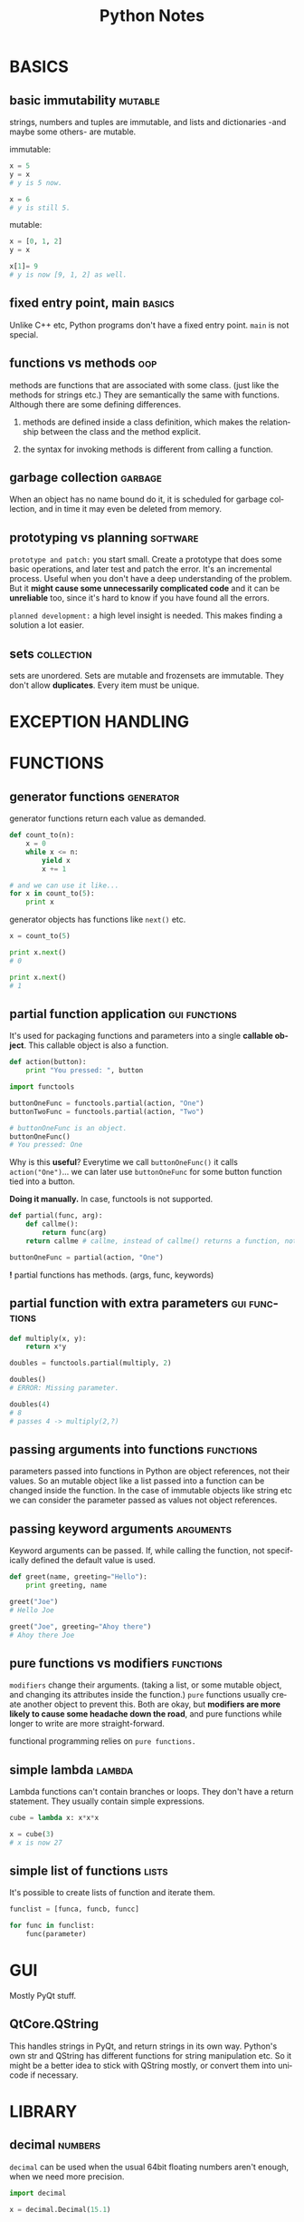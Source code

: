 #+TITLE:     Python Notes
#+AUTHOR:    Serkan
#+KEYWORDS: programming, links...
#+LANGUAGE:  en
#+OPTIONS:   H:3 num:1 toc:1 \n:nil @:t ::t |:t ^:t -:t f:t *:t <:t author:nil email:nil creator:nil timestamp:nil
#+OPTIONS:   TeX:t LaTeX:t skip:nil d:nil todo:t pri:nil tags:not-in-toc
#+INFOJS_OPT: view:nil toc:nil ltoc:t mouse:underline buttons:0 path:http://orgmode.org/org-info.js
#+EXPORT_SELECT_TAGS: export
#+EXPORT_EXCLUDE_TAGS: noexport
#+LINK_UP:   
#+LINK_HOME: 
#+XSLT:
#+STYLE: <link rel="stylesheet" type="text/css" href="solarized-dark.min.css" />
#+NAME: copying-objects



* BASICS
** basic immutability                                               :mutable:
strings, numbers and tuples are immutable, and lists and dictionaries -and maybe some others- are mutable.

immutable:
#+BEGIN_SRC python
x = 5
y = x
# y is 5 now.

x = 6
# y is still 5.
#+END_SRC

mutable:
#+BEGIN_SRC python
x = [0, 1, 2]
y = x

x[1]= 9
# y is now [9, 1, 2] as well.

#+END_SRC

** fixed entry point, main                                           :basics:
   :PROPERTIES:
   :Source:   Rapid Gui Programming with Python and Qt, Mark Summerfield
   :END:
Unlike C++ etc, Python programs don't have a fixed entry point. ~main~ is not special.

** functions vs methods                                                 :oop:
   :PROPERTIES:
   :Source:   How to Think Like a Computer Scientist (ThinkPy)
   :END:
methods are functions that are associated with some class. (just like the methods for strings etc.) They are semantically the same with functions. Although there are some defining differences.

1. methods are defined inside a class definition, which makes the relationship between the class and the method explicit.

2. the syntax for invoking methods is different from calling a function.

** garbage collection                                               :garbage:
When an object has no name bound do it, it is scheduled for garbage collection, and in time it may even be deleted from memory. 

** prototyping vs planning                                         :software:
   :PROPERTIES:
   :Source:   How to Think Like a Computer Scientist (ThinkPy)
   :END:
~prototype and patch:~ you start small. Create a prototype that does some basic operations, and later test and patch the error. It's an incremental process. Useful when you don't have a deep understanding of the problem. But it *might cause some unnecessarily complicated code* and it can be *unreliable* too, since it's hard to know if you have found all the errors.

~planned development:~ a high level insight is needed. This makes finding a solution a lot easier.
** sets                                                          :collection:
sets are unordered. Sets are mutable and frozensets are immutable. They don't allow *duplicates*. Every item must be unique.

* EXCEPTION HANDLING
* FUNCTIONS

** generator functions                                            :generator:
generator functions return each value as demanded.

#+BEGIN_SRC python
def count_to(n):
    x = 0
    while x <= n:
        yield x
        x += 1

# and we can use it like...
for x in count_to(5):
    print x
#+END_SRC

generator objects has functions like ~next()~ etc.
#+BEGIN_SRC python
x = count_to(5)

print x.next()
# 0

print x.next()
# 1

#+END_SRC

** partial function application                               :gui:functions:
   :PROPERTIES:
   :Source:   Rapid Gui Programming with Python and Qt, Mark Summerfield
   :END:
It's used for packaging functions and parameters into a single *callable object*. This callable object is also a function.

#+BEGIN_SRC python
def action(button):
    print "You pressed: ", button

import functools

buttonOneFunc = functools.partial(action, "One")
buttonTwoFunc = functools.partial(action, "Two")

# buttonOneFunc is an object.
buttonOneFunc()
# You pressed: One

#+END_SRC

Why is this *useful*? Everytime we call ~buttonOneFunc()~ it calls ~action("One")~... we can later use ~buttonOneFunc~ for some button function tied into a button.

*Doing it manually.* In case, functools is not supported.
#+BEGIN_SRC python
def partial(func, arg):
    def callme():
        return func(arg)
    return callme # callme, instead of callme() returns a function, not its value.

buttonOneFunc = partial(action, "One")
#+END_SRC

*!* partial functions has methods. (args, func, keywords)
** partial function with extra parameters                     :gui:functions:
   :PROPERTIES:
   :Source:   Rapid Gui Programming with Python and Qt, Mark Summerfield
   :END:
#+BEGIN_SRC python
def multiply(x, y):
    return x*y

doubles = functools.partial(multiply, 2)

doubles()
# ERROR: Missing parameter.

doubles(4)
# 8
# passes 4 -> multiply(2,?)

#+END_SRC
 
** passing arguments into functions                               :functions:
parameters passed into functions in Python are object references, not their values. So an mutable object like a list passed into a function can be changed inside the function. In the case of immutable objects like string etc we can consider the parameter passed as values not object references.

** passing keyword arguments                                      :arguments:
Keyword arguments can be passed. If, while calling the function, not specifically defined the default value is used.

#+BEGIN_SRC python
def greet(name, greeting="Hello"):
    print greeting, name

greet("Joe")
# Hello Joe

greet("Joe", greeting="Ahoy there")
# Ahoy there Joe
#+END_SRC

** pure functions vs modifiers                                    :functions:
   :PROPERTIES:
   :Source:   How to Think Like a Computer Scientist (ThinkPy)
   :END:
~modifiers~ change their arguments. (taking a list, or some mutable object, and changing its attributes inside the function.) ~pure~ functions usually create another object to prevent this. Both are okay, but *modifiers are more likely to cause some headache down the road*, and pure functions while longer to write are more straight-forward. 

functional programming relies on ~pure functions.~

** simple lambda                                                     :lambda:
Lambda functions can't contain branches or loops. They don't have a return statement. They usually contain simple expressions.

#+BEGIN_SRC python
cube = lambda x: x*x*x

x = cube(3)
# x is now 27
#+END_SRC

** simple list of functions                                           :lists:
   :PROPERTIES:
   :Source:   Rapid Gui Programming with Python and Qt, Mark Summerfield
   :END:
It's possible to create lists of function and iterate them.

#+BEGIN_SRC python
funclist = [funca, funcb, funcc]

for func in funclist:
    func(parameter)
#+END_SRC

* GUI
Mostly PyQt stuff.

** QtCore.QString
This handles strings in PyQt, and return strings in its own way. Python's own str and QString has different functions for string manipulation etc. So it might be a better idea to stick with QString mostly, or convert them into unicode if necessary.

* LIBRARY

** decimal                                                          :numbers:
~decimal~ can be used when the usual 64bit floating numbers aren't enough, when we need more precision.

#+BEGIN_SRC python
import decimal

x = decimal.Decimal(15.1)
#+END_SRC
* LISTS

** list comprehension and generators                              :generator:
list comprehension is a quick and easy way to generate lists.

simple list comprehension examples
#+BEGIN_SRC python
[x for x in range(10)]
# 0, 1, 2, 3, ..., 9

[x for x in range(10) if x % 2 == 0]
# 0, 2, 4, 6, 8
#+END_SRC

more complex comprehensions can be written. One drawback is list comprehensions create the whole list in one go. It can be a strain on the resources if the lists have too many elements. In this case, ~xrange()~ can help. Another thing that helps is ~generators~. They create their lists lazily.

a very simple generator.
#+BEGIN_SRC python
x = [x for x in range(5)]
# creates a list.

y = (x for x in range(5))
# creates a generator, which can be iterated:

for num in y:
    print num
# 0 1 2 3 4
#+END_SRC

* OOP
Creating a new object is called *instantiation* and the object is an *instance* of the class. As in point_a object is an instance of Point() class.

*attributes :* are named elements of objects. ~blank.x~,  ~mydog.name~ and so on.

*embedded object:* is an object that is an attribute of another object. ( a center Point() attribute for a Rectangle() object for example.

Objects are *MUTABLE*. Everything that comes with lists etc is valid for objects. Functions can change values of object attributes.

*copying objects* can be helpful when there are several instances and you end up having to change the object name etc. Instead of going through every single ~blank = Point()~ like instance you just change the first one. [[copying-objects][LINK]] *!!!* check out the details about copying and embedded objects.

** __dict__ method                                                  :methods:
   :PROPERTIES:
   :Source:   How to Think Like a Computer Scientist (ThinkPy)
   :END:
__dict__ is a special method that displays attributes of an object.

#+BEGIN_SRC python
p = Point(3, 4)
print p.__dict__
# {"x" : 3, "y" : 4}

#+END_SRC 
** __init__ method                                                  :methods:
   :PROPERTIES:
   :Source:   How to Think Like a Computer Scientist (ThinkPy)
   :END:
~__init__~ is a special method. 

an example:
#+BEGIN_SRC python
# class Time():
    def __init__(self, hour=0, minute=0, second=0):
        self.hour = hour
        self.minute = minute
        self.second = second 
        # IT'S COMMON FOR INIT ARGUMENTS TO HAVE THE SAME NAMES AS CLASS ATTR.

# EMPTY INIT.
time = Time()
time.print_time()
# 00:00:00

time = Time(9, 12, 45)
time.print_time()
# 09:12:45
# INIT PARAMETERS CAN BE OVERRIDEN.
#+END_SRC 

*DON'T USE* mutable objects as default value in __init__. It causes a bug for each newly created object. Their default value refer to the same mutable object. In general, *be careful when using mutable objects*.

It might be better to use None.
#+BEGIN_SRC python
# INSIDE A CLASS
def __init__(self, contents=None)
    if contents is None:
        contents = []
    self.contents = contents
#+END_SRC
** __str__ method                                                   :methods:
   :PROPERTIES:
   :Source:   How to Think Like a Computer Scientist (ThinkPy)
   :END:
~__str__~ is another special method. It provides a string representation of an object.

example:
#+BEGIN_SRC python
class Time():
    def __str__(self):
        return "%d:%d:%d" %(self.hour, self.minute, self.second) fs

#+END_SRC 

** assigning values to an instance object                          :instance:
It can be done with dot notation.

#+BEGIN_SRC python
blank = Point()

blank.x = 2.0
blank.y = 4.0
# here, blank refers to a Point object with x, and y attributes, which in turn point to floating numbers.

#+END_SRC
 
** class vs object attributes                                    :attributes:
   :PROPERTIES:
   :Source:   How to Think Like a Computer Scientist (ThinkPy)
   :END:
don't mix class and object attributes. Class attributes are defined outside methods, and associated with the class rather than instances.

#+BEGIN_SRC python
# NOTICE self.rank vs Card.rank_names

class Card(object):
    """
    represents a standard playing card.
    """

    suit_names = ["Clubs", "Diamonds", "Hearts", "Spades"]
    rank_names = [None, "Ace", "2", "3", "4", "5", "6", "7", "8", "9", "10",
                  "Jack", "Queen", "King"]

    def __init__(self, suit=0, rank=0):
        self.suit = suit
        self.rank = rank

    def __str__(self):
        return "%s of %s" % (Card.rank_names[self.rank],
                             Card.suit_names[self.suit])

#+END_SRC

In above example, every card (instance of Card) has rank and suit attributes, while there is only one copy of suit_names and rank_names

** copying objects                                                  :objects:
start with importing copy.

#+BEGIN_SRC python
import copy

p1 = Point()
p2 = copy.copy(p1)
# p2 now is also an instance of Point()

#+END_SRC

copied objects are not the same.
#+BEGIN_SRC python
print p1.x, p1.y
# >>> 2.0, 4.0

print p2.x, p2.y
# >>> 2.0, 4.0

print p1 is p2
# >>> False
# they are not the same object.

print p1 == p2
# >>> False
# and they are not equal.
#+END_SRC

embedded objects are tricky. *deep and shallow copy*
#+BEGIN_SRC python
# let's say that we have a box Rectangle() with a Point() attribute center.
box2 = copy.copy(box)

print box2 is box
# >>> False
# This is expected.

print box2.center is box.center
# >>> True
# Well, this is not...

#+END_SRC

It's because copy does a shallow copy. It copies the object and ANY REFERENCES it contains, but not the EMBEDDED objects. 

So box2.center and box.center point to the same center object. This would cause *errors* if we changed the center of one box. The other box's center would change as well. Fortunately ~copy~ has a *deep copy* feature.

deep copy.

#+BEGIN_SRC python
box3 = copy.deepcopy(box)

print box3 is box
# FALSE

print box3.center is box.center
# FALSE

#+END_SRC

** defining classes                                                   :class:
Simple way to define classes.

#+BEGIN_SRC python
class Point(object):
    """ class description. """

# Point's defined at top level. So its name is
# __main__.Point
#+END_SRC

** finding if an object has an attribute                         :attributes:

#+BEGIN_SRC python
p = Point()
p.x = 2.0 

print hasattr(p, "x")
# True

#+END_SRC

** inheritance                                                  :inheritance:
   :PROPERTIES:
   :Source:   How to Think Like a Computer Scientist (ThinkPy)
   :END:
~inheritance~ is the ability to define a new class that is a modified version of an existing class. The new class inherits the methods of the original one. (parent / child)

#+BEGIN_SRC python
class Child(Parent):
    # stuff comes here.
#+END_SRC 
** interface and implementation                                   :interface:
   :PROPERTIES:
   :Source:   How to Think Like a Computer Scientist (ThinkPy)
   :END:
It's a good idea to keep the interface and implementation separate from each other. So that you can change implementation without changing the interface. What this means is you have to hid the attributes. Codes in *other parts* of the program *should use methods to modify and read the state of the object (attr)*. They should not access the attributes directly. This is called information hiding.

** operator overloading                                             :objects:
   :PROPERTIES:
   :Source:   How to Think Like a Computer Scientist (ThinkPy)
   :END:
operator overloading happens when changing behavior of a operator (+, -, etc)

simple add overloading.
#+BEGIN_SRC python
class Time(object):
    def __add__(self, other):
        seconds = self.time_to_int() + other.time_to_int()
        return int_to_time(seconds)

# start = 09:45:12
# duration = 00:00:18
# both Time() objects.
new_time = start + duration
# this way we change +'s behavior and make it call __add__() method.
#+END_SRC 

For more special names, check out: [[http://docs.python.org/2/reference/datamodel.html#specialnames][LINK]]
** passing an instance as argument                                 :instance:
can be done as usual.

#+BEGIN_SRC python
p = Point()
p.x = 2.0
p.y = 3.0

def print_coordinates(p):
    print p.x, p.y

#+END_SRC

** returning an instance                                           :function:
functions can return instances.

#+BEGIN_SRC python
def find_center(rect):
    """ finds the center of a Rectangle() object. """
    p = Point()
    p.x = rect.corner.x + rect.width/2.0
    p.y = rect.corner.y + rect.height/2.0

    return p
    # returns p as an OBJECT.
#+END_SRC

** simple methods                                                 :functions:
   :PROPERTIES:
   :Source:   How to Think Like a Computer Scientist (ThinkPy)
   :END:
methods are simply functions defined inside class definitions.

#+BEGIN_SRC python
class Time(object):
    def print_time(self):
        print self.hour, self.minute, self.second

# the SELF part is important.
time = Time()
# and this is how you call a method.
# also you don't need to do time.print_time(self)
time.print_time()

#+END_SRC

methods often call ~self~ but when using methods outside of classes, we don't use the ~self~ paramater.

* STRINGS
* SYSTEM
** calling simple bash commands                                        :bash:

#+BEGIN_SRC python
# need to import subprocess, shlex
import subprocess
import shlex # for splitting the command into args.

command = "ls -la"
args = shlex.split(command)
subprocess.call(args)
#+END_SRC

** piping stuff                                                        :bash:
This is a bit tricky. For something like ~ls -la | grep text~

#+BEGIN_SRC python
import subprocess

p1 = subprocess.Popen(["ls", "-la"], stdout=subprocess.PIPE)
p2 = subprocess.Popen(["grep", "test"], stdin=p1.stdout)
p1.stdout.close()
p2.communicate() # prints to the screen

# can also use wait()
#+END_SRC
** returning bash output as string                                     :bash:
~check_output()~ is used to return the bash output as string. Unlike call() or Popen() it doesn't print to the screen.
#+BEGIN_SRC python
import subprocess

ps = subprocess.check_output(["ls", "-la"])

print ps
#+END_SRC
